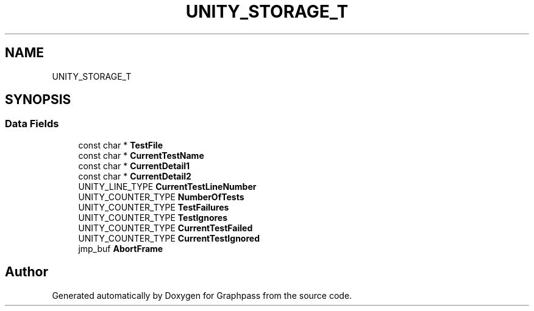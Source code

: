 .TH "UNITY_STORAGE_T" 3 "Fri Mar 16 2018" "Version 0.0.2" "Graphpass" \" -*- nroff -*-
.ad l
.nh
.SH NAME
UNITY_STORAGE_T
.SH SYNOPSIS
.br
.PP
.SS "Data Fields"

.in +1c
.ti -1c
.RI "const char * \fBTestFile\fP"
.br
.ti -1c
.RI "const char * \fBCurrentTestName\fP"
.br
.ti -1c
.RI "const char * \fBCurrentDetail1\fP"
.br
.ti -1c
.RI "const char * \fBCurrentDetail2\fP"
.br
.ti -1c
.RI "UNITY_LINE_TYPE \fBCurrentTestLineNumber\fP"
.br
.ti -1c
.RI "UNITY_COUNTER_TYPE \fBNumberOfTests\fP"
.br
.ti -1c
.RI "UNITY_COUNTER_TYPE \fBTestFailures\fP"
.br
.ti -1c
.RI "UNITY_COUNTER_TYPE \fBTestIgnores\fP"
.br
.ti -1c
.RI "UNITY_COUNTER_TYPE \fBCurrentTestFailed\fP"
.br
.ti -1c
.RI "UNITY_COUNTER_TYPE \fBCurrentTestIgnored\fP"
.br
.ti -1c
.RI "jmp_buf \fBAbortFrame\fP"
.br
.in -1c

.SH "Author"
.PP 
Generated automatically by Doxygen for Graphpass from the source code\&.
